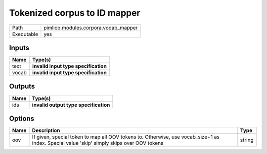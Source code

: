 Tokenized corpus to ID mapper
~~~~~~~~~~~~~~~~~~~~~~~~~~~~~

.. py:module:: pimlico.modules.corpora.vocab_mapper

+------------+--------------------------------------+
| Path       | pimlico.modules.corpora.vocab_mapper |
+------------+--------------------------------------+
| Executable | yes                                  |
+------------+--------------------------------------+

.. todo::

   Write description of vocab mapper module

.. todo::

   Update to new datatypes system and add test pipeline


Inputs
======

+-------+--------------------------------------+
| Name  | Type(s)                              |
+=======+======================================+
| text  | **invalid input type specification** |
+-------+--------------------------------------+
| vocab | **invalid input type specification** |
+-------+--------------------------------------+

Outputs
=======

+------+---------------------------------------+
| Name | Type(s)                               |
+======+=======================================+
| ids  | **invalid output type specification** |
+------+---------------------------------------+

Options
=======

+------+-------------------------------------------------------------------------------------------------------------------------------------------+--------+
| Name | Description                                                                                                                               | Type   |
+======+===========================================================================================================================================+========+
| oov  | If given, special token to map all OOV tokens to. Otherwise, use vocab_size+1 as index. Special value 'skip' simply skips over OOV tokens | string |
+------+-------------------------------------------------------------------------------------------------------------------------------------------+--------+

